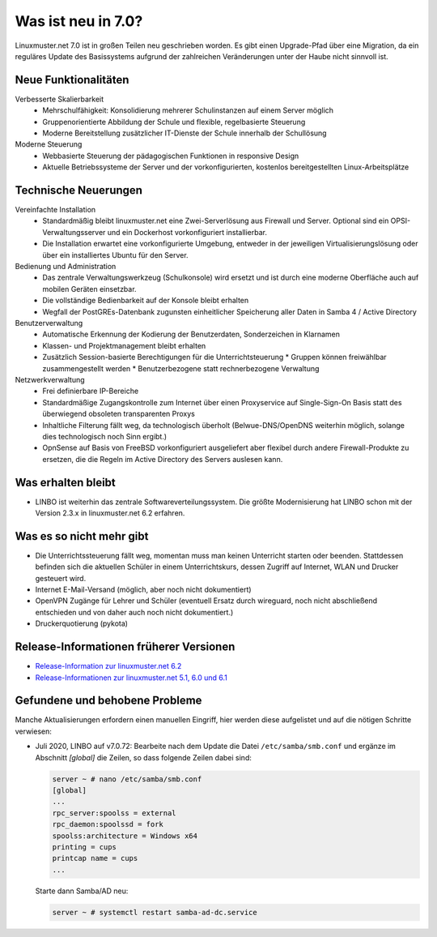 .. Installationsleitfaden documentation master file, created by
   sphinx-quickstart on Sat Nov  7 15:29:20 2015.
   You can adapt this file completely to your liking, but it should at least
   contain the root `toctree` directive.
   
.. _release-information-label:

Was ist neu in 7.0?
===================

.. sectionauthor:: `Das Dokuteam <https://ask.linuxmuster.net/c/weiterentwicklung/doku>`_

Linuxmuster.net 7.0 ist in großen Teilen neu geschrieben worden. Es
gibt einen Upgrade-Pfad über eine Migration, da ein reguläres Update
des Basissystems aufgrund der zahlreichen Veränderungen unter der
Haube nicht sinnvoll ist.

Neue Funktionalitäten
---------------------

Verbesserte Skalierbarkeit
  * Mehrschulfähigkeit: Konsolidierung mehrerer Schulinstanzen auf einem
    Server möglich
  * Gruppenorientierte Abbildung der Schule und flexible, regelbasierte
    Steuerung
  * Moderne Bereitstellung zusätzlicher IT-Dienste der Schule innerhalb der
    Schullösung

Moderne Steuerung
  * Webbasierte Steuerung der pädagogischen Funktionen in responsive Design
  * Aktuelle Betriebssysteme der Server und der vorkonfigurierten,
    kostenlos bereitgestellten Linux-Arbeitsplätze


Technische Neuerungen
---------------------
  
Vereinfachte Installation
  * Standardmäßig bleibt linuxmuster.net eine Zwei-Serverlösung aus
    Firewall und Server. Optional sind ein OPSI-Verwaltungsserver und
    ein Dockerhost vorkonfiguriert installierbar.
  * Die Installation erwartet eine vorkonfigurierte Umgebung, entweder
    in der jeweiligen Virtualisierungslösung oder über ein installiertes
    Ubuntu für den Server.

Bedienung und Administration
  * Das zentrale Verwaltungswerkzeug (Schulkonsole) wird
    ersetzt und ist durch eine moderne Oberfläche auch auf mobilen
    Geräten einsetzbar.
  * Die vollständige Bedienbarkeit auf der Konsole bleibt erhalten
  * Wegfall der PostGREs-Datenbank zugunsten einheitlicher Speicherung
    aller Daten in Samba 4 / Active Directory

Benutzerverwaltung
  * Automatische Erkennung der Kodierung der Benutzerdaten, Sonderzeichen in Klarnamen
  * Klassen- und Projektmanagement bleibt erhalten
  * Zusätzlich Session-basierte Berechtigungen für die Unterrichtsteuerung
    * Gruppen können freiwählbar zusammengestellt werden
    * Benutzerbezogene statt rechnerbezogene Verwaltung

Netzwerkverwaltung
  * Frei definierbare IP-Bereiche
  * Standardmäßige Zugangskontrolle zum Internet über einen Proxyservice
    auf Single-Sign-On Basis statt des überwiegend obsoleten transparenten Proxys
  * Inhaltliche Filterung fällt weg, da technologisch überholt (Belwue-DNS/OpenDNS 
    weiterhin möglich, solange dies technologisch noch Sinn ergibt.)
  * OpnSense auf Basis von FreeBSD vorkonfiguriert ausgeliefert aber
    flexibel durch andere Firewall-Produkte zu ersetzen, die die Regeln im 
    Active Directory des Servers auslesen kann.
      
Was erhalten bleibt
-------------------

* LINBO ist weiterhin das zentrale Softwareverteilungssystem. Die
  größte Modernisierung hat LINBO schon mit der Version 2.3.x in
  linuxmuster.net 6.2 erfahren.

Was es so nicht mehr gibt
-------------------------

- Die Unterrichtssteuerung fällt weg, momentan muss man keinen
  Unterricht starten oder beenden. Stattdessen befinden sich die
  aktuellen Schüler in einem Unterrichtskurs, dessen Zugriff auf
  Internet, WLAN und Drucker gesteuert wird.

- Internet E-Mail-Versand (möglich, aber noch nicht dokumentiert)

- OpenVPN Zugänge für Lehrer und Schüler (eventuell Ersatz durch wireguard, noch nicht abschließend entschieden und von daher auch noch nicht dokumentiert.)

- Druckerquotierung (pykota)


Release-Informationen früherer Versionen
----------------------------------------

* `Release-Information zur linuxmuster.net 6.2 <https://docs.linuxmuster.net/de/v6/release-information/index.html>`_
* `Release-Informationen zur linuxmuster.net 5.1, 6.0 und 6.1 <https://www.linuxmuster.net/wikiarchiv/dokumentation:handbuch:preparation:features>`_


.. _found-and-fixed-problems-label:
  
Gefundene und behobene Probleme
-------------------------------

Manche Aktualisierungen erfordern einen manuellen Eingriff, hier
werden diese aufgelistet und auf die nötigen Schritte verwiesen:

* Juli 2020, LINBO auf v7.0.72: Bearbeite nach dem Update die Datei
  ``/etc/samba/smb.conf`` und ergänze im Abschnitt `[global]` die
  Zeilen, so dass folgende Zeilen dabei sind:

  .. code:: console

     server ~ # nano /etc/samba/smb.conf
     [global]
     ...
     rpc_server:spoolss = external
     rpc_daemon:spoolssd = fork
     spoolss:architecture = Windows x64
     printing = cups
     printcap name = cups
     ...

  Starte dann Samba/AD neu:

  .. code:: console

     server ~ # systemctl restart samba-ad-dc.service
     
